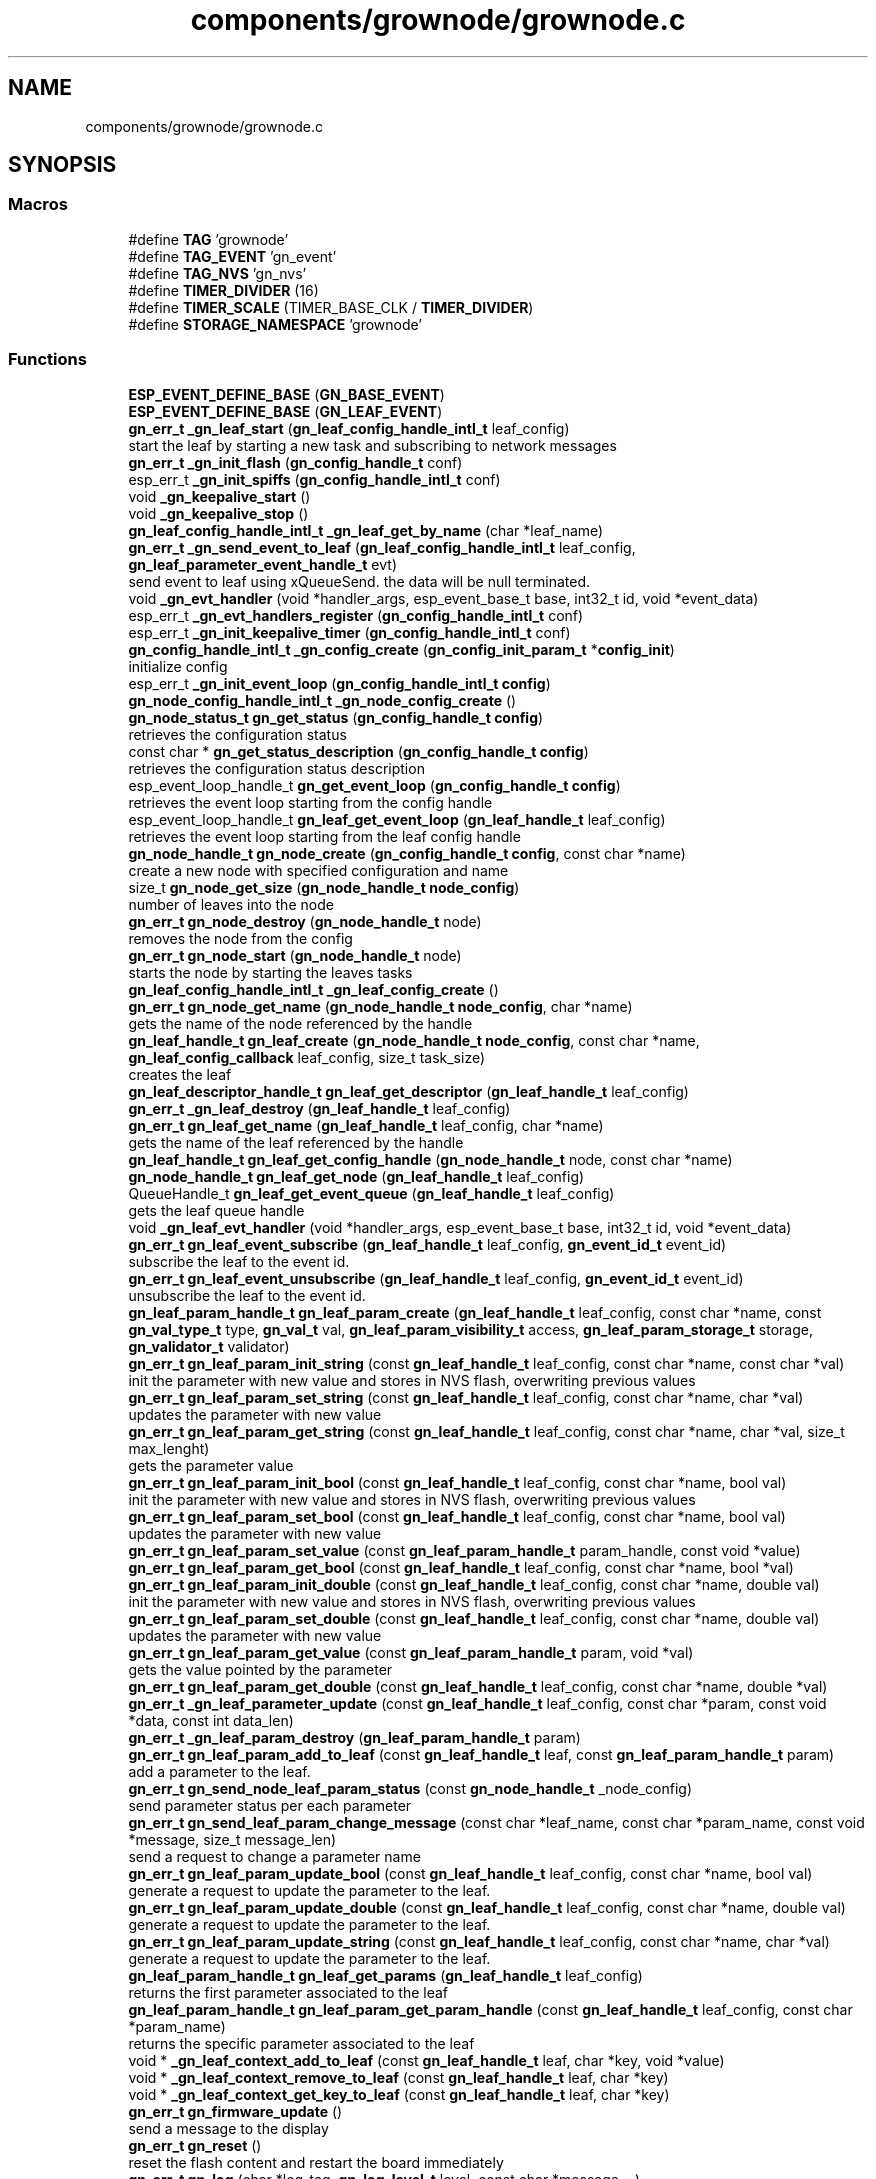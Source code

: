 .TH "components/grownode/grownode.c" 3 "Fri Jan 28 2022" "GrowNode" \" -*- nroff -*-
.ad l
.nh
.SH NAME
components/grownode/grownode.c
.SH SYNOPSIS
.br
.PP
.SS "Macros"

.in +1c
.ti -1c
.RI "#define \fBTAG\fP   'grownode'"
.br
.ti -1c
.RI "#define \fBTAG_EVENT\fP   'gn_event'"
.br
.ti -1c
.RI "#define \fBTAG_NVS\fP   'gn_nvs'"
.br
.ti -1c
.RI "#define \fBTIMER_DIVIDER\fP   (16)"
.br
.ti -1c
.RI "#define \fBTIMER_SCALE\fP   (TIMER_BASE_CLK / \fBTIMER_DIVIDER\fP)"
.br
.ti -1c
.RI "#define \fBSTORAGE_NAMESPACE\fP   'grownode'"
.br
.in -1c
.SS "Functions"

.in +1c
.ti -1c
.RI "\fBESP_EVENT_DEFINE_BASE\fP (\fBGN_BASE_EVENT\fP)"
.br
.ti -1c
.RI "\fBESP_EVENT_DEFINE_BASE\fP (\fBGN_LEAF_EVENT\fP)"
.br
.ti -1c
.RI "\fBgn_err_t\fP \fB_gn_leaf_start\fP (\fBgn_leaf_config_handle_intl_t\fP leaf_config)"
.br
.RI "start the leaf by starting a new task and subscribing to network messages "
.ti -1c
.RI "\fBgn_err_t\fP \fB_gn_init_flash\fP (\fBgn_config_handle_t\fP conf)"
.br
.ti -1c
.RI "esp_err_t \fB_gn_init_spiffs\fP (\fBgn_config_handle_intl_t\fP conf)"
.br
.ti -1c
.RI "void \fB_gn_keepalive_start\fP ()"
.br
.ti -1c
.RI "void \fB_gn_keepalive_stop\fP ()"
.br
.ti -1c
.RI "\fBgn_leaf_config_handle_intl_t\fP \fB_gn_leaf_get_by_name\fP (char *leaf_name)"
.br
.ti -1c
.RI "\fBgn_err_t\fP \fB_gn_send_event_to_leaf\fP (\fBgn_leaf_config_handle_intl_t\fP leaf_config, \fBgn_leaf_parameter_event_handle_t\fP evt)"
.br
.RI "send event to leaf using xQueueSend\&. the data will be null terminated\&. "
.ti -1c
.RI "void \fB_gn_evt_handler\fP (void *handler_args, esp_event_base_t base, int32_t id, void *event_data)"
.br
.ti -1c
.RI "esp_err_t \fB_gn_evt_handlers_register\fP (\fBgn_config_handle_intl_t\fP conf)"
.br
.ti -1c
.RI "esp_err_t \fB_gn_init_keepalive_timer\fP (\fBgn_config_handle_intl_t\fP conf)"
.br
.ti -1c
.RI "\fBgn_config_handle_intl_t\fP \fB_gn_config_create\fP (\fBgn_config_init_param_t\fP *\fBconfig_init\fP)"
.br
.RI "initialize config "
.ti -1c
.RI "esp_err_t \fB_gn_init_event_loop\fP (\fBgn_config_handle_intl_t\fP \fBconfig\fP)"
.br
.ti -1c
.RI "\fBgn_node_config_handle_intl_t\fP \fB_gn_node_config_create\fP ()"
.br
.ti -1c
.RI "\fBgn_node_status_t\fP \fBgn_get_status\fP (\fBgn_config_handle_t\fP \fBconfig\fP)"
.br
.RI "retrieves the configuration status "
.ti -1c
.RI "const char * \fBgn_get_status_description\fP (\fBgn_config_handle_t\fP \fBconfig\fP)"
.br
.RI "retrieves the configuration status description "
.ti -1c
.RI "esp_event_loop_handle_t \fBgn_get_event_loop\fP (\fBgn_config_handle_t\fP \fBconfig\fP)"
.br
.RI "retrieves the event loop starting from the config handle "
.ti -1c
.RI "esp_event_loop_handle_t \fBgn_leaf_get_event_loop\fP (\fBgn_leaf_handle_t\fP leaf_config)"
.br
.RI "retrieves the event loop starting from the leaf config handle "
.ti -1c
.RI "\fBgn_node_handle_t\fP \fBgn_node_create\fP (\fBgn_config_handle_t\fP \fBconfig\fP, const char *name)"
.br
.RI "create a new node with specified configuration and name "
.ti -1c
.RI "size_t \fBgn_node_get_size\fP (\fBgn_node_handle_t\fP \fBnode_config\fP)"
.br
.RI "number of leaves into the node "
.ti -1c
.RI "\fBgn_err_t\fP \fBgn_node_destroy\fP (\fBgn_node_handle_t\fP node)"
.br
.RI "removes the node from the config "
.ti -1c
.RI "\fBgn_err_t\fP \fBgn_node_start\fP (\fBgn_node_handle_t\fP node)"
.br
.RI "starts the node by starting the leaves tasks "
.ti -1c
.RI "\fBgn_leaf_config_handle_intl_t\fP \fB_gn_leaf_config_create\fP ()"
.br
.ti -1c
.RI "\fBgn_err_t\fP \fBgn_node_get_name\fP (\fBgn_node_handle_t\fP \fBnode_config\fP, char *name)"
.br
.RI "gets the name of the node referenced by the handle "
.ti -1c
.RI "\fBgn_leaf_handle_t\fP \fBgn_leaf_create\fP (\fBgn_node_handle_t\fP \fBnode_config\fP, const char *name, \fBgn_leaf_config_callback\fP leaf_config, size_t task_size)"
.br
.RI "creates the leaf "
.ti -1c
.RI "\fBgn_leaf_descriptor_handle_t\fP \fBgn_leaf_get_descriptor\fP (\fBgn_leaf_handle_t\fP leaf_config)"
.br
.ti -1c
.RI "\fBgn_err_t\fP \fB_gn_leaf_destroy\fP (\fBgn_leaf_handle_t\fP leaf_config)"
.br
.ti -1c
.RI "\fBgn_err_t\fP \fBgn_leaf_get_name\fP (\fBgn_leaf_handle_t\fP leaf_config, char *name)"
.br
.RI "gets the name of the leaf referenced by the handle "
.ti -1c
.RI "\fBgn_leaf_handle_t\fP \fBgn_leaf_get_config_handle\fP (\fBgn_node_handle_t\fP node, const char *name)"
.br
.ti -1c
.RI "\fBgn_node_handle_t\fP \fBgn_leaf_get_node\fP (\fBgn_leaf_handle_t\fP leaf_config)"
.br
.ti -1c
.RI "QueueHandle_t \fBgn_leaf_get_event_queue\fP (\fBgn_leaf_handle_t\fP leaf_config)"
.br
.RI "gets the leaf queue handle "
.ti -1c
.RI "void \fB_gn_leaf_evt_handler\fP (void *handler_args, esp_event_base_t base, int32_t id, void *event_data)"
.br
.ti -1c
.RI "\fBgn_err_t\fP \fBgn_leaf_event_subscribe\fP (\fBgn_leaf_handle_t\fP leaf_config, \fBgn_event_id_t\fP event_id)"
.br
.RI "subscribe the leaf to the event id\&. "
.ti -1c
.RI "\fBgn_err_t\fP \fBgn_leaf_event_unsubscribe\fP (\fBgn_leaf_handle_t\fP leaf_config, \fBgn_event_id_t\fP event_id)"
.br
.RI "unsubscribe the leaf to the event id\&. "
.ti -1c
.RI "\fBgn_leaf_param_handle_t\fP \fBgn_leaf_param_create\fP (\fBgn_leaf_handle_t\fP leaf_config, const char *name, const \fBgn_val_type_t\fP type, \fBgn_val_t\fP val, \fBgn_leaf_param_visibility_t\fP access, \fBgn_leaf_param_storage_t\fP storage, \fBgn_validator_t\fP validator)"
.br
.ti -1c
.RI "\fBgn_err_t\fP \fBgn_leaf_param_init_string\fP (const \fBgn_leaf_handle_t\fP leaf_config, const char *name, const char *val)"
.br
.RI "init the parameter with new value and stores in NVS flash, overwriting previous values "
.ti -1c
.RI "\fBgn_err_t\fP \fBgn_leaf_param_set_string\fP (const \fBgn_leaf_handle_t\fP leaf_config, const char *name, char *val)"
.br
.RI "updates the parameter with new value "
.ti -1c
.RI "\fBgn_err_t\fP \fBgn_leaf_param_get_string\fP (const \fBgn_leaf_handle_t\fP leaf_config, const char *name, char *val, size_t max_lenght)"
.br
.RI "gets the parameter value "
.ti -1c
.RI "\fBgn_err_t\fP \fBgn_leaf_param_init_bool\fP (const \fBgn_leaf_handle_t\fP leaf_config, const char *name, bool val)"
.br
.RI "init the parameter with new value and stores in NVS flash, overwriting previous values "
.ti -1c
.RI "\fBgn_err_t\fP \fBgn_leaf_param_set_bool\fP (const \fBgn_leaf_handle_t\fP leaf_config, const char *name, bool val)"
.br
.RI "updates the parameter with new value "
.ti -1c
.RI "\fBgn_err_t\fP \fBgn_leaf_param_set_value\fP (const \fBgn_leaf_param_handle_t\fP param_handle, const void *value)"
.br
.ti -1c
.RI "\fBgn_err_t\fP \fBgn_leaf_param_get_bool\fP (const \fBgn_leaf_handle_t\fP leaf_config, const char *name, bool *val)"
.br
.ti -1c
.RI "\fBgn_err_t\fP \fBgn_leaf_param_init_double\fP (const \fBgn_leaf_handle_t\fP leaf_config, const char *name, double val)"
.br
.RI "init the parameter with new value and stores in NVS flash, overwriting previous values "
.ti -1c
.RI "\fBgn_err_t\fP \fBgn_leaf_param_set_double\fP (const \fBgn_leaf_handle_t\fP leaf_config, const char *name, double val)"
.br
.RI "updates the parameter with new value "
.ti -1c
.RI "\fBgn_err_t\fP \fBgn_leaf_param_get_value\fP (const \fBgn_leaf_param_handle_t\fP param, void *val)"
.br
.RI "gets the value pointed by the parameter "
.ti -1c
.RI "\fBgn_err_t\fP \fBgn_leaf_param_get_double\fP (const \fBgn_leaf_handle_t\fP leaf_config, const char *name, double *val)"
.br
.ti -1c
.RI "\fBgn_err_t\fP \fB_gn_leaf_parameter_update\fP (const \fBgn_leaf_handle_t\fP leaf_config, const char *param, const void *data, const int data_len)"
.br
.ti -1c
.RI "\fBgn_err_t\fP \fB_gn_leaf_param_destroy\fP (\fBgn_leaf_param_handle_t\fP param)"
.br
.ti -1c
.RI "\fBgn_err_t\fP \fBgn_leaf_param_add_to_leaf\fP (const \fBgn_leaf_handle_t\fP leaf, const \fBgn_leaf_param_handle_t\fP param)"
.br
.RI "add a parameter to the leaf\&. "
.ti -1c
.RI "\fBgn_err_t\fP \fBgn_send_node_leaf_param_status\fP (const \fBgn_node_handle_t\fP _node_config)"
.br
.RI "send parameter status per each parameter "
.ti -1c
.RI "\fBgn_err_t\fP \fBgn_send_leaf_param_change_message\fP (const char *leaf_name, const char *param_name, const void *message, size_t message_len)"
.br
.RI "send a request to change a parameter name "
.ti -1c
.RI "\fBgn_err_t\fP \fBgn_leaf_param_update_bool\fP (const \fBgn_leaf_handle_t\fP leaf_config, const char *name, bool val)"
.br
.RI "generate a request to update the parameter to the leaf\&. "
.ti -1c
.RI "\fBgn_err_t\fP \fBgn_leaf_param_update_double\fP (const \fBgn_leaf_handle_t\fP leaf_config, const char *name, double val)"
.br
.RI "generate a request to update the parameter to the leaf\&. "
.ti -1c
.RI "\fBgn_err_t\fP \fBgn_leaf_param_update_string\fP (const \fBgn_leaf_handle_t\fP leaf_config, const char *name, char *val)"
.br
.RI "generate a request to update the parameter to the leaf\&. "
.ti -1c
.RI "\fBgn_leaf_param_handle_t\fP \fBgn_leaf_get_params\fP (\fBgn_leaf_handle_t\fP leaf_config)"
.br
.RI "returns the first parameter associated to the leaf "
.ti -1c
.RI "\fBgn_leaf_param_handle_t\fP \fBgn_leaf_param_get_param_handle\fP (const \fBgn_leaf_handle_t\fP leaf_config, const char *param_name)"
.br
.RI "returns the specific parameter associated to the leaf "
.ti -1c
.RI "void * \fB_gn_leaf_context_add_to_leaf\fP (const \fBgn_leaf_handle_t\fP leaf, char *key, void *value)"
.br
.ti -1c
.RI "void * \fB_gn_leaf_context_remove_to_leaf\fP (const \fBgn_leaf_handle_t\fP leaf, char *key)"
.br
.ti -1c
.RI "void * \fB_gn_leaf_context_get_key_to_leaf\fP (const \fBgn_leaf_handle_t\fP leaf, char *key)"
.br
.ti -1c
.RI "\fBgn_err_t\fP \fBgn_firmware_update\fP ()"
.br
.RI "send a message to the display "
.ti -1c
.RI "\fBgn_err_t\fP \fBgn_reset\fP ()"
.br
.RI "reset the flash content and restart the board immediately "
.ti -1c
.RI "\fBgn_err_t\fP \fBgn_log\fP (char *log_tag, \fBgn_log_level_t\fP level, const char *message,\&.\&.\&.)"
.br
.RI "write ESP log, send log in the event queue and publish in network "
.ti -1c
.RI "\fBgn_err_t\fP \fBgn_reboot\fP ()"
.br
.RI "reboot the board "
.ti -1c
.RI "\fBgn_config_handle_t\fP \fBgn_init\fP (\fBgn_config_init_param_t\fP *\fBconfig_init\fP)"
.br
.RI "performs the initialization workflow "
.ti -1c
.RI "\fBgn_err_t\fP \fBgn_storage_set\fP (const char *key, const void *value, size_t required_size)"
.br
.RI "stores the key into the NVS flash "
.ti -1c
.RI "\fBgn_err_t\fP \fBgn_storage_get\fP (const char *key, void **value)"
.br
.RI "retrieves the key from the NVS flash "
.in -1c
.SS "Variables"

.in +1c
.ti -1c
.RI "esp_event_loop_handle_t \fBgn_event_loop\fP = NULL"
.br
.ti -1c
.RI "\fBgn_config_handle_intl_t\fP \fB_gn_default_conf\fP = NULL"
.br
.in -1c
.SH "Macro Definition Documentation"
.PP 
.SS "#define STORAGE_NAMESPACE   'grownode'"

.SS "#define TAG   'grownode'"

.SS "#define TAG_EVENT   'gn_event'"

.SS "#define TAG_NVS   'gn_nvs'"

.SS "#define TIMER_DIVIDER   (16)"

.SS "#define TIMER_SCALE   (TIMER_BASE_CLK / \fBTIMER_DIVIDER\fP)"

.SH "Function Documentation"
.PP 
.SS "\fBgn_config_handle_intl_t\fP _gn_config_create (\fBgn_config_init_param_t\fP * config_init)"

.PP
initialize config 
.PP
\fBReturns\fP
.RS 4
the configuration with its state (GN_CONFIG_STATUS_NOT_INITIALIZED as default) 
.RE
.PP

.SS "void _gn_evt_handler (void * handler_args, esp_event_base_t base, int32_t id, void * event_data)"

.SS "esp_err_t _gn_evt_handlers_register (\fBgn_config_handle_intl_t\fP conf)"

.SS "esp_err_t _gn_init_event_loop (\fBgn_config_handle_intl_t\fP config)"

.SS "\fBgn_err_t\fP _gn_init_flash (\fBgn_config_handle_t\fP conf)"

.SS "esp_err_t _gn_init_keepalive_timer (\fBgn_config_handle_intl_t\fP conf)"

.SS "esp_err_t _gn_init_spiffs (\fBgn_config_handle_intl_t\fP conf)"

.SS "void _gn_keepalive_start ()"

.SS "void _gn_keepalive_stop ()"

.SS "\fBgn_leaf_config_handle_intl_t\fP _gn_leaf_config_create ()"

.SS "void* _gn_leaf_context_add_to_leaf (const \fBgn_leaf_handle_t\fP leaf, char * key, void * value)"

.SS "void* _gn_leaf_context_get_key_to_leaf (const \fBgn_leaf_handle_t\fP leaf, char * key)"

.SS "void* _gn_leaf_context_remove_to_leaf (const \fBgn_leaf_handle_t\fP leaf, char * key)"

.SS "\fBgn_err_t\fP _gn_leaf_destroy (\fBgn_leaf_handle_t\fP leaf_config)"

.SS "void _gn_leaf_evt_handler (void * handler_args, esp_event_base_t base, int32_t id, void * event_data)"
send event to leaf, by converting the event to gn_leaf_parameter_event_handle_t struct and pass in leaf event queue\&. if the event is a leaf parameter event, event_data will be passed in the queue\&. if the event is different, event_data will be copied and null terminated in the character array data\&. 
.SS "\fBgn_leaf_config_handle_intl_t\fP _gn_leaf_get_by_name (char * leaf_name)"

.SS "\fBgn_err_t\fP _gn_leaf_param_destroy (\fBgn_leaf_param_handle_t\fP param)"

.SS "\fBgn_err_t\fP _gn_leaf_parameter_update (const \fBgn_leaf_handle_t\fP leaf_config, const char * param, const void * data, const int data_len)"
update the parameter value from the event supplied\&. this is called from event handling system\&. hence, the parameter value can be changed here only if it has WRITE access
.PP
\fBReturns\fP
.RS 4
ESP_OK if parameter is changed, 
.RE
.PP

.SS "\fBgn_err_t\fP _gn_leaf_start (\fBgn_leaf_config_handle_intl_t\fP leaf_config)"

.PP
start the leaf by starting a new task and subscribing to network messages 
.PP
\fBParameters\fP
.RS 4
\fIleaf_config\fP the leaf to start
.RE
.PP
\fBReturns\fP
.RS 4
status of the operation 
.RE
.PP

.SS "\fBgn_node_config_handle_intl_t\fP _gn_node_config_create ()"

.SS "\fBgn_err_t\fP _gn_send_event_to_leaf (\fBgn_leaf_config_handle_intl_t\fP leaf_config, \fBgn_leaf_parameter_event_handle_t\fP evt)"

.PP
send event to leaf using xQueueSend\&. the data will be null terminated\&. 
.PP
\fBParameters\fP
.RS 4
\fIleaf_config\fP the leaf from where the event is sent 
.br
\fIevt\fP the event to send
.RE
.PP
\fBReturns\fP
.RS 4
GN_ERR_EVENT_NOT_SENT if not possible to send event 
.RE
.PP

.SS "ESP_EVENT_DEFINE_BASE (\fBGN_BASE_EVENT\fP)"

.SS "ESP_EVENT_DEFINE_BASE (\fBGN_LEAF_EVENT\fP)"

.SS "\fBgn_err_t\fP gn_firmware_update ()"

.PP
send a message to the display implemented by sending an internal GN_DISPLAY_LOG_EVENT event NOTE: data will be truncated depending on display size
.PP
\fBParameters\fP
.RS 4
\fImessage\fP the message to send (null terminated)
.RE
.PP
\fBReturns\fP
.RS 4
GN_RET_OK if event is dispatched 
.PP
GN_RET_ERR if the event dispatch encounters a problem 
.PP
GN_RET_ERR_INVALID_ARG if message is NULL or zero length
.RE
.PP
starts the OTA firmware upgrade
.PP
it starts the OTA tasks so it returns immediately
.PP
\fBReturns\fP
.RS 4
GN_RET_OK 
.RE
.PP

.SS "esp_event_loop_handle_t gn_get_event_loop (\fBgn_config_handle_t\fP config)"

.PP
retrieves the event loop starting from the config handle 
.PP
\fBParameters\fP
.RS 4
\fIconfig\fP the config handle
.RE
.PP
\fBReturns\fP
.RS 4
the event loop 
.PP
NULL if config not valid 
.RE
.PP

.SS "\fBgn_node_status_t\fP gn_get_status (\fBgn_config_handle_t\fP config)\fC [inline]\fP"

.PP
retrieves the configuration status 
.PP
\fBParameters\fP
.RS 4
\fIconfig\fP the configuration handle to check
.RE
.PP
\fBReturns\fP
.RS 4
GN_CONFIG_STATUS_ERROR if config is NULL 
.PP
the configuration status 
.RE
.PP

.SS "const char* gn_get_status_description (\fBgn_config_handle_t\fP config)\fC [inline]\fP"

.PP
retrieves the configuration status description 
.PP
\fBParameters\fP
.RS 4
\fIconfig\fP the configuration handle to check
.RE
.PP
\fBReturns\fP
.RS 4
GN_CONFIG_STATUS_ERROR if config is NULL 
.PP
the configuration status 
.RE
.PP

.SS "\fBgn_config_handle_t\fP gn_init (\fBgn_config_init_param_t\fP * config_init)"

.PP
performs the initialization workflow 
.IP "\(bu" 2
creates the configuration handle
.IP "\(bu" 2
initializes hardware (flash, storage)
.IP "\(bu" 2
initializes event loop and handlers
.IP "\(bu" 2
initializes display if configured
.IP "\(bu" 2
initializes network if configured (starting provisioning is not set)
.IP "\(bu" 2
initializes server connection
.PP
.PP
this is a process that will continue even after the function returns, eg for network/server connection
.PP
when everything is OK it sets the status of the config handle to GN_CONFIG_STATUS_ERROR
.PP
NOTE: if called several times, it returns always the same handle
.PP
\fBReturns\fP
.RS 4
an handle to the config data structure 
.RE
.PP

.SS "\fBgn_leaf_handle_t\fP gn_leaf_create (\fBgn_node_handle_t\fP node_config, const char * name, \fBgn_leaf_config_callback\fP leaf_config, size_t task_size)"

.PP
creates the leaf initializes the leaf structure\&. the returned handle is not active and need to be started by the \fBgn_node_start()\fP function 
.PP
\fBSee also\fP
.RS 4
\fBgn_node_start()\fP 
.RE
.PP
\fBParameters\fP
.RS 4
\fInode_config\fP the configuration handle to create the leaf to 
.br
\fIname\fP the name of the leaf to be created 
.br
\fItask\fP callback function of the leaf task 
.br
\fItask_size\fP the size of the task to be memory allocated
.RE
.PP
\fBReturns\fP
.RS 4
an handle to the leaf config 
.PP
NULL if the handle cannot be created 
.RE
.PP

.SS "\fBgn_err_t\fP gn_leaf_event_subscribe (\fBgn_leaf_handle_t\fP leaf_config, \fBgn_event_id_t\fP event_id)"

.PP
subscribe the leaf to the event id\&. 
.PP
\fBReturns\fP
.RS 4
GN_RET_OK if successful 
.RE
.PP

.SS "\fBgn_err_t\fP gn_leaf_event_unsubscribe (\fBgn_leaf_handle_t\fP leaf_config, \fBgn_event_id_t\fP event_id)"

.PP
unsubscribe the leaf to the event id\&. 
.PP
\fBReturns\fP
.RS 4
GN_RET_OK if successful 
.RE
.PP

.SS "\fBgn_leaf_handle_t\fP gn_leaf_get_config_handle (\fBgn_node_handle_t\fP node, const char * name)"

.SS "\fBgn_leaf_descriptor_handle_t\fP gn_leaf_get_descriptor (\fBgn_leaf_handle_t\fP leaf_config)"
returns the descriptor handle for the corresponding leaf 
.SS "esp_event_loop_handle_t gn_leaf_get_event_loop (\fBgn_leaf_handle_t\fP leaf_config)"

.PP
retrieves the event loop starting from the leaf config handle 
.PP
\fBParameters\fP
.RS 4
\fIleaf_config\fP the leaf config handle
.RE
.PP
\fBReturns\fP
.RS 4
the event loop 
.PP
NULL if leaf config not valid 
.RE
.PP

.SS "QueueHandle_t gn_leaf_get_event_queue (\fBgn_leaf_handle_t\fP leaf_config)"

.PP
gets the leaf queue handle 
.PP
\fBParameters\fP
.RS 4
\fIleaf_config\fP the leaf to be queried
.RE
.PP
\fBReturns\fP
.RS 4
the queue handle 
.PP
NULL if leaf not found 
.RE
.PP

.SS "\fBgn_err_t\fP gn_leaf_get_name (\fBgn_leaf_handle_t\fP leaf_config, char * name)"

.PP
gets the name of the leaf referenced by the handle 
.PP
\fBParameters\fP
.RS 4
\fIleaf_config\fP the handle to be queried 
.br
\fIname\fP the pointer where the name will be set\&. set lenght to GN_LEAF_NAME_SIZE
.RE
.PP
\fBReturns\fP
.RS 4
GN_RET_ERR_INVALID_ARG if the handle is not valid 
.PP
GN_RET_OK if everything OK 
.RE
.PP

.SS "\fBgn_node_handle_t\fP gn_leaf_get_node (\fBgn_leaf_handle_t\fP leaf_config)"

.SS "\fBgn_leaf_param_handle_t\fP gn_leaf_get_params (\fBgn_leaf_handle_t\fP leaf_config)"

.PP
returns the first parameter associated to the leaf 
.PP
\fBParameters\fP
.RS 4
\fIleaf_config\fP the leaf handle to search within
.RE
.PP
\fBReturns\fP
.RS 4
NULL if leaf_config is not found 
.PP
the first parameter handle 
.RE
.PP

.SS "\fBgn_err_t\fP gn_leaf_param_add_to_leaf (const \fBgn_leaf_handle_t\fP leaf, const \fBgn_leaf_param_handle_t\fP param)"

.PP
add a parameter to the leaf\&. the parameter will then listen to server changes
.PP
\fBParameters\fP
.RS 4
\fIleaf\fP the leaf handle 
.br
\fInew_param\fP the param to add to the leaf\&. the leaf will point at it upon method return
.RE
.PP
\fBReturns\fP
.RS 4
GN_RET_ERR_INVALID_ARG in case of parameter errors 
.PP
GN_RET_OK upon success 
.RE
.PP

.SS "\fBgn_leaf_param_handle_t\fP gn_leaf_param_create (\fBgn_leaf_handle_t\fP leaf_config, const char * name, const \fBgn_val_type_t\fP type, \fBgn_val_t\fP val, \fBgn_leaf_param_visibility_t\fP access, \fBgn_leaf_param_storage_t\fP storage, \fBgn_validator_t\fP validator)"

.PP
.nf
@brief  creates a parameter on the leaf

NOTE: if parameter is stored, the value is overridden

.fi
.PP
 
.PP
\fBParameters\fP
.RS 4
\fIleaf_config\fP the leaf to be queried 
.br
\fIname\fP the name of the parameter (null terminated char array) 
.br
\fItype\fP the type of parameter 
.br
\fIval\fP the value of parameter 
.br
\fIaccess\fP access type of parameter 
.br
\fIstorage\fP storage type of parameter
.RE
.PP
\fBReturns\fP
.RS 4
the new parameter handle 
.PP
NULL in case of errors 
.RE
.PP

.SS "\fBgn_err_t\fP gn_leaf_param_get_bool (const \fBgn_leaf_handle_t\fP leaf_config, const char * name, bool * val)"

.SS "\fBgn_err_t\fP gn_leaf_param_get_double (const \fBgn_leaf_handle_t\fP leaf_config, const char * name, double * val)"

.SS "\fBgn_leaf_param_handle_t\fP gn_leaf_param_get_param_handle (const \fBgn_leaf_handle_t\fP leaf_config, const char * param_name)"

.PP
returns the specific parameter associated to the leaf 
.PP
\fBParameters\fP
.RS 4
\fIleaf_config\fP the leaf handle to search within 
.br
\fIparam_name\fP the name of the parameter (null terminated)
.RE
.PP
\fBReturns\fP
.RS 4
NULL if leaf_config or the parameter is not found 
.PP
the found parameter handle 
.RE
.PP

.SS "\fBgn_err_t\fP gn_leaf_param_get_string (const \fBgn_leaf_handle_t\fP leaf_config, const char * name, char * val, size_t max_lenght)"

.PP
gets the parameter value 
.PP
\fBParameters\fP
.RS 4
\fIleaf_config\fP the leaf to get the parameter from 
.br
\fIname\fP the name of the parameter, null terminated 
.br
\fIval\fP pointer where the parameter is put 
.br
\fImax_lenght\fP the maximum lenght of the parameter value to be copied 
.PP
.nf
@return GN_RET_OK if the parameter is set
@return GN_RET_ERR_INVALID_ARG if the parameter is not found

.fi
.PP
 
.RE
.PP

.SS "\fBgn_err_t\fP gn_leaf_param_get_value (const \fBgn_leaf_param_handle_t\fP param, void * val)"

.PP
gets the value pointed by the parameter 
.PP
\fBParameters\fP
.RS 4
\fIparam\fP the parameter handle to look at @val the value returned 
.RE
.PP

.SS "\fBgn_err_t\fP gn_leaf_param_init_bool (const \fBgn_leaf_handle_t\fP leaf_config, const char * name, bool val)"

.PP
init the parameter with new value and stores in NVS flash, overwriting previous values the leaf must be not initialized to have an effect\&. the parameter value will be copied to the corresponding handle\&.
.PP
\fBParameters\fP
.RS 4
\fIleaf_config\fP the leaf handle to be queried 
.br
\fIname\fP the name of the parameter (null terminated) 
.br
\fIval\fP the value to set
.RE
.PP
\fBReturns\fP
.RS 4
GN_RET_OK if the parameter is set 
.PP
GN_RET_ERR_INVALID_ARG in case of input errors 
.RE
.PP

.SS "\fBgn_err_t\fP gn_leaf_param_init_double (const \fBgn_leaf_handle_t\fP leaf_config, const char * name, double val)"

.PP
init the parameter with new value and stores in NVS flash, overwriting previous values the leaf must be not initialized to have an effect\&. the parameter value will be copied to the corresponding handle\&.
.PP
\fBParameters\fP
.RS 4
\fIleaf_config\fP the leaf handle to be queried 
.br
\fIname\fP the name of the parameter (null terminated) 
.br
\fIval\fP the value to set
.RE
.PP
\fBReturns\fP
.RS 4
GN_RET_OK if the parameter is set 
.PP
GN_RET_ERR_INVALID_ARG in case of input errors 
.RE
.PP

.SS "\fBgn_err_t\fP gn_leaf_param_init_string (const \fBgn_leaf_handle_t\fP leaf_config, const char * name, const char * val)"

.PP
init the parameter with new value and stores in NVS flash, overwriting previous values the leaf must be not initialized to have an effect\&. the parameter value will be copied to the corresponding handle\&.
.PP
\fBParameters\fP
.RS 4
\fIleaf_config\fP the leaf handle to be queried 
.br
\fIname\fP the name of the parameter (null terminated) 
.br
\fIval\fP the value to set
.RE
.PP
\fBReturns\fP
.RS 4
GN_RET_OK if the parameter is set 
.PP
GN_RET_ERR_INVALID_ARG in case of input errors 
.RE
.PP

.SS "\fBgn_err_t\fP gn_leaf_param_set_bool (const \fBgn_leaf_handle_t\fP leaf_config, const char * name, bool val)"

.PP
updates the parameter with new value the parameter value will be copied to the corresponding handle\&. after the change the parameter change will be propagated to the event system through a GN_LEAF_PARAM_CHANGED_EVENT and to the server\&.
.PP
\fBParameters\fP
.RS 4
\fIleaf_config\fP the leaf handle to be queried 
.br
\fIname\fP the name of the parameter (null terminated) 
.br
\fIval\fP the value to set (null terminated)
.RE
.PP
\fBReturns\fP
.RS 4
GN_RET_OK if the parameter is set 
.PP
GN_RET_ERR_INVALID_ARG in case of input errors 
.RE
.PP

.SS "\fBgn_err_t\fP gn_leaf_param_set_double (const \fBgn_leaf_handle_t\fP leaf_config, const char * name, double val)"

.PP
updates the parameter with new value the leaf must be already initialized to have an effect\&. the parameter value will be copied to the corresponding handle\&. after the change the parameter change will be propagated to the event system through a GN_LEAF_PARAM_CHANGED_EVENT and to the server\&.
.PP
\fBParameters\fP
.RS 4
\fIleaf_config\fP the leaf handle to be queried 
.br
\fIname\fP the name of the parameter (null terminated) 
.br
\fIval\fP the value to set
.RE
.PP
\fBReturns\fP
.RS 4
GN_RET_OK if the parameter is set 
.PP
GN_RET_ERR_INVALID_ARG in case of input errors 
.RE
.PP

.SS "\fBgn_err_t\fP gn_leaf_param_set_string (const \fBgn_leaf_handle_t\fP leaf_config, const char * name, char * val)"

.PP
updates the parameter with new value the parameter value will be copied to the corresponding handle\&. after the change the parameter change will be propagated to the event system through a GN_LEAF_PARAM_CHANGED_EVENT and to the server\&.
.PP
\fBParameters\fP
.RS 4
\fIleaf_config\fP the leaf handle to be queried 
.br
\fIname\fP the name of the parameter (null terminated) 
.br
\fIval\fP the value to set (null terminated)
.RE
.PP
\fBReturns\fP
.RS 4
GN_RET_OK if the parameter is set 
.PP
GN_RET_ERR_INVALID_ARG in case of input errors 
.PP
GN_RET_ERR in case of messaging error 
.RE
.PP

.SS "\fBgn_err_t\fP gn_leaf_param_set_value (const \fBgn_leaf_param_handle_t\fP param_handle, const void * value)"

.PP
.nf
@brief  updates the parameter with new value

.fi
.PP
 this is calling the gn_leaf_parameter_set_XXX depending on the param handle type, so be careful in order to avoid memory leaks 
.PP
.nf
@param leaf_config  the leaf handle to be queried
@param value        the pointer to value to set ( in case of string, null terminated)

@return GN_RET_OK if the parameter is set
@return GN_RET_ERR_INVALID_ARG in case of input errors

.fi
.PP
 
.SS "\fBgn_err_t\fP gn_leaf_param_update_bool (const \fBgn_leaf_handle_t\fP leaf_config, const char * name, bool val)"

.PP
generate a request to update the parameter to the leaf\&. This is different from the corresponding 'set' method as it inform the leaf that a parameter should be changed\&. Think of it as it would be requested by the network\&. It is the basis of inter-leaves messaging\&.
.PP
\fBParameters\fP
.RS 4
\fIleaf_config\fP the leaf to ask 
.br
\fIname\fP the parameter name to change 
.br
\fIval\fP the value to change 
.PP
.nf
@return GN_RET_ERR_LEAF_NOT_FOUND if the leaf is not found
@return GN_RET_ERR_INVALID_ARG in case of input parameter error
@return GN_RET_ERR_LEAF_PARAM_ACCESS_VIOLATION in case the parameter access is not write enable

.fi
.PP
 
.RE
.PP

.SS "\fBgn_err_t\fP gn_leaf_param_update_double (const \fBgn_leaf_handle_t\fP leaf_config, const char * name, double val)"

.PP
generate a request to update the parameter to the leaf\&. This is different from the corresponding 'set' method as it inform the leaf that a parameter should be changed\&. Think of it as it would be requested by the network\&. It is the basis of inter-leaves messaging\&.
.PP
\fBParameters\fP
.RS 4
\fIleaf_config\fP the leaf to ask 
.br
\fIname\fP the parameter name to change 
.br
\fIval\fP the value to change 
.PP
.nf
@return GN_RET_ERR_LEAF_NOT_FOUND if the leaf is not found
@return GN_RET_ERR_INVALID_ARG in case of input parameter error
@return GN_RET_ERR_LEAF_PARAM_ACCESS_VIOLATION in case the parameter access is not write enable

.fi
.PP
 
.RE
.PP

.SS "\fBgn_err_t\fP gn_leaf_param_update_string (const \fBgn_leaf_handle_t\fP leaf_config, const char * name, char * val)"

.PP
generate a request to update the parameter to the leaf\&. This is different from the corresponding 'set' method as it inform the leaf that a parameter should be changed\&. Think of it as it would be requested by the network\&. It is the basis of inter-leaves messaging\&.
.PP
\fBParameters\fP
.RS 4
\fIleaf_config\fP the leaf to ask 
.br
\fIname\fP the parameter name to change 
.br
\fIval\fP the value to change 
.PP
.nf
@return GN_RET_ERR_LEAF_NOT_FOUND if the leaf is not found
@return GN_RET_ERR_INVALID_ARG in case of input parameter error
@return GN_RET_ERR_LEAF_PARAM_ACCESS_VIOLATION in case the parameter access is not write enable

.fi
.PP
 
.RE
.PP

.SS "\fBgn_err_t\fP gn_log (char * log_tag, \fBgn_log_level_t\fP level, const char * message,  \&.\&.\&.)"

.PP
write ESP log, send log in the event queue and publish in network 
.PP
\fBParameters\fP
.RS 4
\fIlog_tag\fP log level, will be the TAG in ESP logging framework 
.br
\fIlevel\fP grownode log level 
.br
\fImessage\fP the null terminated message to log 
.PP
.nf
@return GN_RET_OK if event is dispatched
@return GN_RET_ERR if the event dispatch encounters a problem
@return GN_RET_ERR_INVALID_ARG if message is NULL or zero length

.fi
.PP
 
.RE
.PP

.SS "\fBgn_node_handle_t\fP gn_node_create (\fBgn_config_handle_t\fP config, const char * name)"

.PP
create a new node with specified configuration and name 
.PP
\fBParameters\fP
.RS 4
\fIconfig\fP the config handle to use 
.br
\fIname\fP name of the node\&. MUST BE null terminated
.RE
.PP
\fBReturns\fP
.RS 4
the node handle created\&. 
.RE
.PP

.SS "\fBgn_err_t\fP gn_node_destroy (\fBgn_node_handle_t\fP node)"

.PP
removes the node from the config 
.PP
\fBParameters\fP
.RS 4
\fInode\fP the node to be removed
.RE
.PP
\fBReturns\fP
.RS 4
GN_RET_OK if operation had succeded 
.RE
.PP

.SS "\fBgn_err_t\fP gn_node_get_name (\fBgn_node_handle_t\fP node_config, char * name)"

.PP
gets the name of the node referenced by the handle 
.PP
\fBParameters\fP
.RS 4
\fInode_config\fP the handle to be queried 
.br
\fIname\fP the pointer where the name will be set\&. set lenght to GN_LEAF_NAME_SIZE
.RE
.PP
\fBReturns\fP
.RS 4
GN_RET_ERR_INVALID_ARG if the handle is not valid 
.PP
GN_RET_OK if everything OK 
.RE
.PP

.SS "size_t gn_node_get_size (\fBgn_node_handle_t\fP node_config)"

.PP
number of leaves into the node 
.PP
\fBParameters\fP
.RS 4
\fInode_config\fP the node to be inspected
.RE
.PP
\fBReturns\fP
.RS 4
number of leaves into the node, -1 in case node_config is NULL 
.RE
.PP

.SS "\fBgn_err_t\fP gn_node_start (\fBgn_node_handle_t\fP node)"

.PP
starts the node by starting the leaves tasks At the end of the process, it sets the node status to GN_CONFIG_STATUS_STARTED and sends a GN_NODE_STARTED_EVENT event
.PP
\fBParameters\fP
.RS 4
\fInode\fP the node to be started
.RE
.PP
\fBReturns\fP
.RS 4
GN_RET_OK if operation had succeded, GN_RET_ERR_NODE_NOT_STARTED in case of issues 
.RE
.PP

.SS "\fBgn_err_t\fP gn_reboot ()"

.PP
reboot the board 
.PP
\fBReturns\fP
.RS 4
GN_RET_OK 
.RE
.PP

.SS "\fBgn_err_t\fP gn_reset ()"

.PP
reset the flash content and restart the board immediately 
.PP
\fBReturns\fP
.RS 4
GN_RET_OK 
.RE
.PP

.SS "\fBgn_err_t\fP gn_send_leaf_param_change_message (const char * leaf_name, const char * param_name, const void * message, size_t message_len)"

.PP
send a request to change a parameter name It sends a GN_LEAF_PARAM_CHANGE_REQUEST_EVENT to the leaf parameter, if the parameter is modifiable
.PP
\fBParameters\fP
.RS 4
\fIleaf_name\fP the leaf name (null terminated) to send the request to 
.br
\fIparam_name\fP the parameter name to change (null terminated) 
.br
\fImessage\fP a pointer to the payload 
.br
\fImessage_len\fP size of the payload
.RE
.PP
\fBReturns\fP
.RS 4
GN_RET_ERR_LEAF_NOT_FOUND if the leaf is not found 
.PP
GN_RET_ERR_INVALID_ARG in case of input parameter error 
.PP
GN_RET_ERR_LEAF_PARAM_ACCESS_VIOLATION in case the parameter access is not write enable 
.RE
.PP

.SS "\fBgn_err_t\fP gn_send_node_leaf_param_status (const \fBgn_node_handle_t\fP _node_config)"

.PP
send parameter status per each parameter 
.PP
\fBParameters\fP
.RS 4
\fI_node_config\fP the config
.RE
.PP
\fBReturns\fP
.RS 4
GN_RET_OK upon success 
.RE
.PP

.SS "\fBgn_err_t\fP gn_storage_get (const char * key, void ** value)"

.PP
retrieves the key from the NVS flash internally, this is implemented by retrieving raw bytes to the flash storage
.PP
\fBParameters\fP
.RS 4
\fIkey\fP name (null terminated) 
.br
\fIvalue\fP pointer where the pointer of the data acquired will be stored
.RE
.PP
\fBReturns\fP
.RS 4
GN_RET_ERR_INVALID_ARG if input params are not valid 
.PP
GN_RET_OK if key is stored successfully 
.RE
.PP

.SS "\fBgn_err_t\fP gn_storage_set (const char * key, const void * value, size_t required_size)"

.PP
stores the key into the NVS flash internally, this is implemented by copying raw bytes to the flash storage
.PP
\fBParameters\fP
.RS 4
\fIkey\fP name (null terminated) 
.br
\fIvalue\fP pointer to data 
.br
\fIrequired_size\fP bytes to write
.RE
.PP
\fBReturns\fP
.RS 4
GN_RET_ERR_INVALID_ARG if input params are not valid 
.PP
GN_RET_OK if key is stored successfully 
.RE
.PP

.SH "Variable Documentation"
.PP 
.SS "\fBgn_config_handle_intl_t\fP _gn_default_conf = NULL"

.SS "esp_event_loop_handle_t gn_event_loop = NULL"

.SH "Author"
.PP 
Generated automatically by Doxygen for GrowNode from the source code\&.
